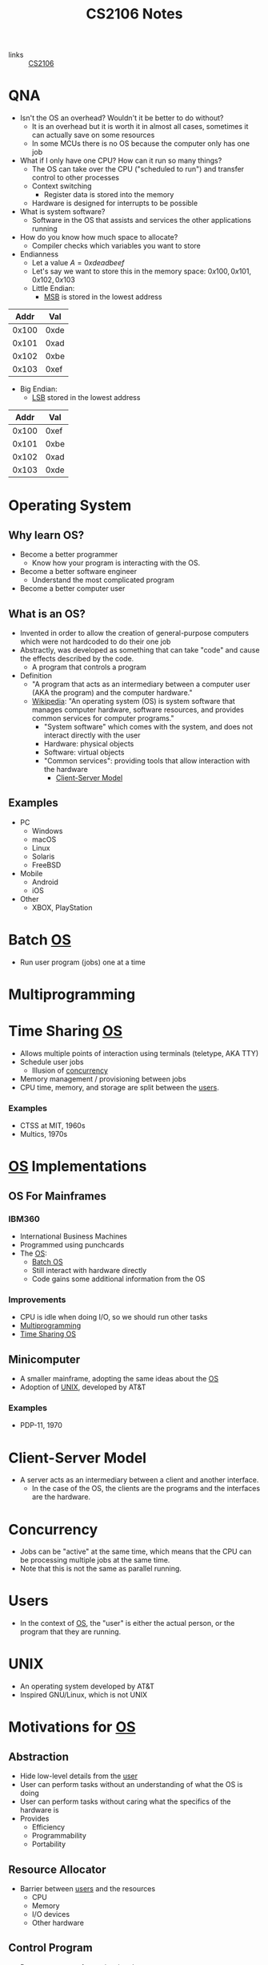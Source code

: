 :PROPERTIES:
:ID:       3BEC0A0C-17C5-4C68-9937-E44E79DB9C4C
:END:
#+title:CS2106 Notes
#+filetags: :CS2106:
- links :: [[id:539C8BDD-D2EA-4131-8F31-F2C3F0BC3799][CS2106]]

* QNA
:PROPERTIES:
:ID:       e1a1f936-5cb0-4093-a7da-5a375d9a8655
:END:
- Isn't the OS an overhead? Wouldn't it be better to do without?
  - It is an overhead but it is worth it in almost all cases, sometimes it can actually save on some resources
  - In some MCUs there is no OS because the computer only has one job
- What if I only have one CPU? How can it run so many things?
  - The OS can take over the CPU ("scheduled to run") and transfer control to other processes
  - Context switching
    - Register data is stored into the memory
  - Hardware is designed for interrupts to be possible
- What is system software?
  - Software in the OS that assists and services the other applications running
- How do you know how much space to allocate?
  - Compiler checks which variables you want to store
- Endianness
  - Let a value $A=0xdeadbeef$
  - Let's say we want to store this in the memory space: $0x100, 0x101, 0x102, 0x103$
  - Little Endian:
    - [[id:0a64e439-8706-4401-ab6a-71577970d7aa][MSB]] is stored in the lowest address
|  Addr |  Val |
|-------+------|
| 0x100 | 0xde |
| 0x101 | 0xad |
| 0x102 | 0xbe |
| 0x103 | 0xef |

  - Big Endian:
    - [[id:6a212478-657e-4121-a5f2-ad26de5cf35e][LSB]] stored in the lowest address
|  Addr |  Val |
|-------+------|
| 0x100 | 0xef |
| 0x101 | 0xbe |
| 0x102 | 0xad |
| 0x103 | 0xde |

* Operating System
:PROPERTIES:
:ID:       D289CD47-38F4-481F-BED1-FEAF25C4D709
:ROAM_ALIASES: OS
:END:

** Why learn OS?
- Become a better programmer
  - Know how your program is interacting with the OS.
- Become a better software engineer
  - Understand the most complicated program
- Become a better computer user
** What is an OS?
- Invented in order to allow the creation of general-purpose computers which were not hardcoded to do their one job
- Abstractly, was developed as something that can take "code" and cause the effects described by the code.
  - A program that controls a program
- Definition
  - "A program that acts as an intermediary between a computer user (AKA the program) and the computer hardware."
  - [[https://en.wikipedia.org/wiki/Operating_system][Wikipedia]]: "An operating system (OS) is system software that manages computer hardware, software resources, and provides common services for computer programs."
    - "System software" which comes with the system, and does not interact directly with the user
    - Hardware: physical objects
    - Software: virtual objects
    - "Common services": providing tools that allow interaction with the hardware
      - [[id:FAAB67BF-9DDB-4AC3-AA45-472F439686EB][Client-Server Model]]
** Examples
- PC
  - Windows
  - macOS
  - Linux
  - Solaris
  - FreeBSD
- Mobile
  - Android
  - iOS
- Other
  - XBOX, PlayStation

* Batch [[id:D289CD47-38F4-481F-BED1-FEAF25C4D709][OS]]
:PROPERTIES:
:ID:       D9F3E442-3F6C-48DF-A404-283C7A15CFBA
:END:
- Run user program (jobs) one at a time

* Multiprogramming
:PROPERTIES:
:ID:       70308734-2797-4277-9DF1-5A145F773AC7
:END:

* Time Sharing [[id:D289CD47-38F4-481F-BED1-FEAF25C4D709][OS]]
:PROPERTIES:
:ID:       6276534B-2CDD-4F8B-BD8A-73DDEA2C1A31
:END:
- Allows multiple points of interaction using terminals (teletype, AKA TTY)
- Schedule user jobs
  - Illusion of [[id:62A2FCE1-6909-4C5A-8D25-015D1F2FAAFA][concurrency]]
- Memory management / provisioning between jobs
- CPU time, memory, and storage are split between the [[id:CEED7EB1-C9DD-40C6-ABBF-32D3E41FA6F7][users]].
*** Examples
- CTSS at MIT, 1960s
- Multics, 1970s


* [[id:D289CD47-38F4-481F-BED1-FEAF25C4D709][OS]] Implementations
:PROPERTIES:
:ID:       28C8C09A-0B31-4354-AD0F-FE83226939E9
:END:
** OS For Mainframes
:PROPERTIES:
:ID:       A1AF2D25-EF35-45E0-A085-9487826DD8B7
:END:
*** IBM360
:PROPERTIES:
:ID:       8A913B91-E03C-4348-9AF3-9FE55CA7290D
:END:
- International Business Machines
- Programmed using punchcards
- The [[id:D289CD47-38F4-481F-BED1-FEAF25C4D709][OS]]:
  - [[id:D9F3E442-3F6C-48DF-A404-283C7A15CFBA][Batch OS]]
  - Still interact with hardware directly
  - Code gains some additional information from the OS

*** Improvements
- CPU is idle when doing I/O, so we should run other tasks
- [[id:70308734-2797-4277-9DF1-5A145F773AC7][Multiprogramming]]
- [[id:6276534B-2CDD-4F8B-BD8A-73DDEA2C1A31][Time Sharing OS]]

** Minicomputer
- A smaller mainframe, adopting the same ideas about the [[id:A1AF2D25-EF35-45E0-A085-9487826DD8B7][OS]]
- Adoption of [[id:C4CA2869-8F42-446C-A25A-570E4765A00C][UNIX]], developed by AT&T

*** Examples
- PDP-11, 1970

* Client-Server Model
:PROPERTIES:
:ID:       FAAB67BF-9DDB-4AC3-AA45-472F439686EB
:END:
- A server acts as an intermediary between a client and another interface.
  - In the case of the OS, the clients are the programs and the interfaces are the hardware.

* Concurrency
:PROPERTIES:
:ID:       62A2FCE1-6909-4C5A-8D25-015D1F2FAAFA
:END:
- Jobs can be "active" at the same time, which means that the CPU can be processing multiple jobs at the same time.
- Note that this is not the same as parallel running.

* Users
:PROPERTIES:
:ID:       CEED7EB1-C9DD-40C6-ABBF-32D3E41FA6F7
:END:
- In the context of [[id:D289CD47-38F4-481F-BED1-FEAF25C4D709][OS]], the "user" is either the actual person, or the program that they are running.

* UNIX
:PROPERTIES:
:ID:       C4CA2869-8F42-446C-A25A-570E4765A00C
:END:
- An operating system developed by AT&T
- Inspired GNU/Linux, which is not UNIX

* Motivations for [[id:D289CD47-38F4-481F-BED1-FEAF25C4D709][OS]]
:PROPERTIES:
:ID:       187C6FEC-1472-4AC3-9C78-CD345A297436
:END:

** Abstraction
:PROPERTIES:
:ID:       F81C54C3-E2DF-4E15-9679-0FA58A23E3B0
:END:
- Hide low-level details from the [[id:CEED7EB1-C9DD-40C6-ABBF-32D3E41FA6F7][user]]
- User can perform tasks without an understanding of what the OS is doing
- User can perform tasks without caring what the specifics of the hardware is
- Provides
  - Efficiency
  - Programmability
  - Portability

** Resource Allocator
:PROPERTIES:
:ID:       9A7A50F0-44D7-465F-A377-ADDF2D53A8FA
:END:
- Barrier between [[id:CEED7EB1-C9DD-40C6-ABBF-32D3E41FA6F7][users]] and the resources
  - CPU
  - Memory
  - I/O devices
  - Other hardware

** Control Program
:PROPERTIES:
:ID:       760712ED-0C18-4C5E-A5E7-B3B1770D6E92
:END:
- Prevent programs from misusing the computer
  - Both accidentally (due to bugs)
  - And purposely (viruses)
- Ensure isolation between the multiple [[id:CEED7EB1-C9DD-40C6-ABBF-32D3E41FA6F7][users]].
- Control execution of the programs
  - Security
  - Isolation
  - Protection
  - Prevent errors
  - Prevent improper use

* Modern [[id:D289CD47-38F4-481F-BED1-FEAF25C4D709][OS]]
:PROPERTIES:
:ID:       f770e083-fe6b-4e22-ae67-3292bda84695
:END:
- Examples:
  - Desktop
    - Windows
    - macOS
    - Linux
  - Mobile
    - iOS
    - Android
  - Embedded
    - Raspibian
  - RTOS
    - freeRTOS (ESP32 my beloved)
** Features of Modern (Desktop) OS
- Multitasking
  - Concurrent execution of programs on multiple cores
  - # of programs >>> # of cores, how?
  - Switch between programs very fast, just like people
- Multiuser
  - Multiple users can be logged in and use at the same time
- Variety of Hardware
  - Single PCs, shared memory systems (10-100s of processors), ...
** Features of Modern (Mobile) OS
- Customized verson of PC OS which has software dedicated to mobile haredware such as cellular modems
** Features of Embedded OS
- Operating system which needs to address specialized hardware
- Has to consider more restrictions such as power and hardware
- Not general purpose, only runs in specific environments
- Mostly stored in read only memory
** Features of Real-Time OS
- When applications need to deal with real time input-output data, RTOS is used
  - "Fly by wire", needs to respond instantly to inputs
- Cannot add new software without rewriting the code
- Can be soft (missable) or hard (cannot miss) time constraints
** Features of Distributed OS
- OS for large networks of computers which can be loosly or tightly connected

* OS Structure
:PROPERTIES:
:ID:       8212b8c8-23c8-445a-9cd4-2a9fc44950f9
:END:
- Implementation of [[id:D289CD47-38F4-481F-BED1-FEAF25C4D709][OS]]
- Factors:
  - Flexibility
    - Easy to adapt
  - Robustness
    - Hard to break
  - Maintainability
    - Easy fo sysadmins to change things
  - Performance
    - Low overhead
- Runs in the kernel [[id:79d9b1f3-2e86-41b0-a5a7-d56a31ada65d][Protection Mode]]
- Programs running under the operating system run in the user [[id:79d9b1f3-2e86-41b0-a5a7-d56a31ada65d][Protection Mode]]
- Libraries may directly interact with the hardware, others may talk to the OS instead
- System processes are OS processes that help with the functionality, but may be run under the user [[id:79d9b1f3-2e86-41b0-a5a7-d56a31ada65d][Protection Mode]].
- User programs may also talk to the OS directly, through the library, or directly to the hardware
- [[file:media/os-structure_1.png][OS Structure Diagram]]
* Kernel Organization
:PROPERTIES:
:ID:       dbdda23c-3747-4896-abec-6cd72a98cc93
:END:
- [[id:D289CD47-38F4-481F-BED1-FEAF25C4D709][OS]] also known as the kernel
  - Deals with hardware issues
  - Provides [[id:583386a9-eb89-491c-9de6-11cf052817da][System Call]] interface
  - Special code which allows user programs to use interrupt handlers and device drivers
  - Kernel code does not have access to system calls (of courses), normal libraries, or normal IO
    - "Code targets bare metal"
    - Code written in higher level compiled langauges like C/C++/🦀
      - Previously written in assembly
    - Heaviliy hardware dependant
    - How do you debug
    - Code is split into machine independant HLL code, machine depandant HLL code, and assembly code
** Kernel Types
*** Monolithic Kernel
:PROPERTIES:
:ID:       89c5da4b-e47d-46be-b73a-db52dfc13241
:END:
- Large kernel which includes most of the non-user code running on the computer
- Drivers run within the monolith, which can cause BSOD/Crashes
- [[file:media/monolithic-kernel_1.png][Monolithic Kernel]]
*** Microkernel
:PROPERTIES:
:ID:       f932193f-1834-49e7-b2fa-631d4f008cec
:END:
- Small and clean
- Only essential services
- Other services are ran outside the kernel to provide resiliance
- [[file:media/microkernel_1.png][Microkernel]]

* Protection Mode
:PROPERTIES:
:ID:       79d9b1f3-2e86-41b0-a5a7-d56a31ada65d
:END:
- Hardware enforces protection modes which allow some instructions to only be run by certain privieged programs
- In a coarse overview, there are kernel and user modes
* VMs
:PROPERTIES:
:ID:       2240ad3a-9c58-44ab-adc8-f53388009f72
:END:
- What if you want to run more than one [[id:D289CD47-38F4-481F-BED1-FEAF25C4D709][Operating System]]?
- Use a virtual machine
- Virtualizes some underlying hardware that the OS expects
  - The layer in charge of this is called the [[id:a8b405f0-555f-43d2-af3f-93a38a43dd5c][Hypervisor]]
* Hypervisor
:PROPERTIES:
:ID:       a8b405f0-555f-43d2-af3f-93a38a43dd5c
:END:
- Type one hypervisor OS
  - Runs directly on the OS, may be stored in the ROM or BIOS
  - [[file:media/type-1-hypervisor_1.png][Type 1 Hypervisor]]
- Type two hypervisor
  - Runs above the OS
  - [[file:media/type-2-hypervisor_2.png][Type 2 Hypervisor]]
- WSL
- Docker/Kubernetes (container engines)

* Process Abstraction
:PROPERTIES:
:ID:       bbf11da3-2536-43e2-b1d7-93c46b3bf3ba
:END:
- Work queue
  - Workers take work from a work queue and execute them
- Master-slave
  - A main unit instructs worker units to work on different tasks
* Program Execution
:PROPERTIES:
:ID:       8245e915-ceba-4c96-9183-ce12f38f7b31
:END:
- Memory space is split amongst the different requirements of the program
- [[file:media/memory_1.png][Memory]]
- *Executable file format stores the instruction to the [[id:D289CD47-38F4-481F-BED1-FEAF25C4D709][OS]] on how to construct the process*
  - The file is a blueprint for the processes
  - Contains Instructions and Data
  - What address is the program located at?
  - During runtime, it also contains:
    - Text and Data (memory context)
** Hardware Layout
:PROPERTIES:
:ID:       2a0d3e9a-b060-4725-9cd2-882e52a9c356
:END:
- Memory is slower than registers
- Memory cache is used to speed up memory access
  - SRAM close (inside) the CPU
- Fetch unit grabs data from memory into the registers
  - Program Counter to indicate current program
- Registers come in general and special
  - General is used by programs to store data for instructions
  - Special is used for specific purpose
    - Stack Pointer
    - Program Counter
    - Frame Pointer
- [[file:media/hardware_1.png][Hardware]]
** Function Call
:PROPERTIES:
:ID:       8b9d71e1-fde5-4517-999a-64f413207b37
:END:
- Problems we need to solve:
  - How do we allocate data for the variables?
  - Where do we put the function such that it won't get mixed up?
- Caller function calls the Callee
  - Jump to the function body
  - Execute
  - Jump back to the original location
  - On the way, we need to store parameters and outputs
- These give rise to using a stack to store data
- In the stack, there will be a region called the [[id:1e0a4e58-4815-44c6-8872-000dd5c6e8b4][Stack Frame]]
- A stack pointer points to the top of the [[id:22f8b191-cc90-4c01-b9f5-10f78d597b42][Stack]]
- Basic Linkage
  - As calls are created, data is created on a stack
    - Command jump and link "jal" is used to jump to the callee and save the PC of the caller
    - Arguments stored in argument registers or the stack
  - As calls return, data is popped back off the stack
    - Jump back to the ra register
    - ra register must be saved if you want to further call a function
    - Save return values in return registers or the stack
    - Push back callee saved registers from the stack
- Frame-based linkage
  - The callee must:
    - Allocate space on the stack by creating a frame pointer with enough space to store all its variables, then move the stack pointer to where the frame pointer is
    - Stack may continue to grow if other functions are called
    - Finally, restore fp to the orginal value (since it is callee-saved) by adding to the stack pointer and storing in the frame pointer
  - This gives the function stack space to store variables
- The methods differ based on hardware and programming language, but must preserve certain states
  - This is known as the calling convention and must be consistant
** Stack
:PROPERTIES:
:ID:       22f8b191-cc90-4c01-b9f5-10f78d597b42
:END:
- A FIFO list
- Grows in one direction
- A stack pointer points to the top
- Composed by [[id:1e0a4e58-4815-44c6-8872-000dd5c6e8b4][Stack Frames]]
** Stack Frame
:PROPERTIES:
:ID:       1e0a4e58-4815-44c6-8872-000dd5c6e8b4
:END:
- Stores things like
  - Return address
  - Arguments
  - Local variable storage
  - Register data

* Least Significant Byte
:PROPERTIES:
:ID:       6a212478-657e-4121-a5f2-ad26de5cf35e
:ROAM_ALIASES: LSB
:END:
- The "smallest contributer" to a byte
- In 0xdeadbeef, it is 0xef

* Most Significant Byte
:PROPERTIES:
:ID:       0a64e439-8706-4401-ab6a-71577970d7aa
:ROAM_ALIASES: MSB
:END:
- The "largest contributer" to a byte
- IN 0xdeadbeef, it is 0xde

* Dynamically Alllocated Memory
:PROPERTIES:
:ID:       16e4886a-101b-4cf9-8e9d-f979234176b1
:END:
- When the scope of the data spans many procedure calls, you need dynamic allocation
- Lifetime can be as long as needed
- Languages:
  - C: malloc()
  - C++: new
  - Java: new
- Unlike local data: requires lifetime not tied to a process
- Unlike global data: needs to be allocated at runtime
- Solution: use heap
  - Heap is on the same side as the data and text of the program, and grows towards the stack (On Linux, heap grows towards higher addresses, downward in diagrams, stack grows towards lower addresses, upward in diagrams)
    - If they meet, too bad
  - Allocate heap space requires variable sizing, with variable allocation or deallocation timing
  - Create gaps during allocation
* Process
:PROPERTIES:
:ID:       f77c8ce6-2418-40ea-9cf2-0759fe185dfb
:END:
- A process is a dynamic abstraction for an executing program
- Includes
  - Memory Context
    - Code(Text), Data, Stack, Heap
    - All programs think they are running at memory location 0, but the OS has abstracted it out and virtualized another location in the memory
  - Hardware Context
    - Registers, Program counter, Stack pointer, Stack frame pointer
  - [[id:D289CD47-38F4-481F-BED1-FEAF25C4D709][OS]] Context
    - [[id:82259759-8435-4702-872d-c5ba1e790a2d][Process Management]] Properties
    - Resources used
* Process Management
:PROPERTIES:
:ID:       82259759-8435-4702-872d-c5ba1e790a2d
:END:
- The [[id:D289CD47-38F4-481F-BED1-FEAF25C4D709][OS]] must be able to switch between programs
- [[id:f77c8ce6-2418-40ea-9cf2-0759fe185dfb][Process]] vs code
  - Code is just data on the hard disk
  - Processes are running code with allocated resources
** Process Identification
:PROPERTIES:
:ID:       1fa862c5-7ef2-4084-a884-b3f5e3f6f831
:ROAM_ALIASES: PID
:END:
- An unique ID number to distinguish two processes
- Issues:
  - Are they reused?
  - Does it limit the maximum number of processes?
  - Are there reserved PIDs?
** Process State
:PROPERTIES:
:ID:       3925466a-d2e6-4534-af63-0198ec7c2f90
:END:
- In multitasking, a [[id:f77c8ce6-2418-40ea-9cf2-0759fe185dfb][Process]] can be:
  - Running
  - Not running
- The OS may run as a separate process or along with the current process
- A [[id:f77c8ce6-2418-40ea-9cf2-0759fe185dfb][Process]] can also be Ready to run
- Each process has an associated process state associated with it
- [[file:media/5-state-process_1.png][5 State Process Model]]
  - Create
    - OS records information such as the memory context of the new process
    - "Creation process"
  - Admit
    - Process initialized
    - Ready to run
  - Scheduled
    - OS gives the CPU to the process
  - Release
    - The program or OS returns control back to the OS
  - Wait
    - The program signals that it needs an event to occur in order to continue
  - Event occurs
    - Pulls a process out of the blocked state into the ready state, meaning the event has occured and the program can continue execution
  - Exit
    - Program is done
  - New
    - Process just created
    - May still be initializing
  - Ready
    - Process is waiting to run on the CPU
  - Running
    - Process is running on the CPU
  - Blocked
    - The program is waiting for an event, it is not ready
    - Generally waiting for IO
    - Could also be waiting for a child process
  - Terminate
    - The OS must clear out the allocated resources to be used elsewhere
    - "Teardown process"
** Multicore management
:PROPERTIES:
:ID:       e3f37058-ba20-498b-b7d7-a6b17fd9a4eb
:END:
- With only 1 core, there is 1 running process and 1 transition at one time
- With m cores, there can be up to m running processes and multiple transitions
- Assumption in [[id:15F9BA90-8952-47DC-A1E9-951A8D12D158][CS2106]]: SINGLE CORE
** Process Queueing
:PROPERTIES:
:ID:       29fcb90f-8ae3-4196-b634-74412dc6b403
:END:
- [[file:media/process-queue_1.png][Process Queue]]
- Two queues: ready queue and blocked queue
** Process Creation
:PROPERTIES:
:ID:       9d9878a2-8dc4-44b5-93d8-f3d65c2f18b9
:ROAM_ALIASES: Forking
:END:
- AKA "Forking"
- To create a new [[id:f77c8ce6-2418-40ea-9cf2-0759fe185dfb][Process]],
  - Clone yourself
  - Lay out the new process using the instructions from the executable
- In Linux, the fork and exec [[id:583386a9-eb89-491c-9de6-11cf052817da][Syscalls]] are used
- [[file:media/fork-c_1.png][Fork = Clone]]
  - The program state is exactly copied at the point in time after the fork call
  - Only difference is the return value of fork. The parent process will get the PID of the child, the child gets nothing
  - Use ~exec()~ to change to another executable
  - Use copy-on-write to prevent unnecessary cloning of information
- Parents should "reap" their child processes before exiting to cleanup
  - In C, the function is ~wait()~
  - NOTE: ~wait()~ does not block if there are no child processes to wait for ([[id:15F9BA90-8952-47DC-A1E9-951A8D12D158][CS2106 Exam]])
- A process will only have one parent unless,
  - Debugging: the child process could be a surrogate parent to another child (the debugger "attaches" to the process)
  - Parent killed: orphan processes will attach to another child process
  - Parent doesn't wait: child becomes a zombie process which isn't properly cleaned up
** Process Tree
:PROPERTIES:
:ID:       07f63771-0d15-43cb-b1d6-a9d59c2bd3bd
:END:
- ~pstree~ command in Linux
- Every process except a single parent process is a child of another process, giving rise to a tree
- The "mother of all processes" is that parent, in some Linux systems, it is Systemd.
** Process Control Block
:PROPERTIES:
:ID:       936f40d0-ff0e-4680-a31b-cd08d9ecf5e1
:ROAM_ALIASES: PCB "Process Table Entry"
:END:
- A block of data containing the entire execution context of a [[id:f77c8ce6-2418-40ea-9cf2-0759fe185dfb][Process]].
- Contains hardware, memory, and [[id:D289CD47-38F4-481F-BED1-FEAF25C4D709][OS]] contexts.
** Process Table
:PROPERTIES:
:ID:       0a67a841-29cc-4614-a951-cf4e747e01f5
:ROAM_ALIASES: PCB
:END:
- The kernel stores [[id:0a67a841-29cc-4614-a951-cf4e747e01f5][PCBs]] for all processes
- Issues:
  - Scalability: how many processes can you run at the same time?
  - Efficiency: efficient access to PCBs vs space usage
- [[file:media/process-table_1.png][Process Table]]
* System Calls
:PROPERTIES:
:ID:       583386a9-eb89-491c-9de6-11cf052817da
:ROAM_ALIASES: Syscalls
:END:
- An API to interact with the [[id:D289CD47-38F4-481F-BED1-FEAF25C4D709][OS]]
- Provides a way to call facilities or services existing in the kernel
- *NOT* the same as a normal function call
  - Requires [[id:79d9b1f3-2e86-41b0-a5a7-d56a31ada65d][Kernel Mode]]
- OS Dependent
  - UNIX: ~100 syscalls
  - Windows: ~1000 syscalls
- Languages
  - C/C++ can almost directly use syscalls
    - For example, ~getpid()~, or ~printf~ which calls ~write~ under the hood
    - These functions are provided by GNU LIBC
** Invoking System Calls
:PROPERTIES:
:ID:       b13d6413-611f-4c38-8930-7db3548bb23b
:END:
- User program invokes the library call
- Library call places the system call number in the correct register
- Library call executes a special instruction to enter [[id:79d9b1f3-2e86-41b0-a5a7-d56a31ada65d][Kernel Mode]]
  - Instruction is usually called TRAP
- In the kernel mode, the system call handler is determined based on the value in the register
  - Uses the value as an index for searching for the appropriate handler
  - Handled by a "dispatcher"
- System call is executed
- System call handler ends
  - Return control to the calling library
  - Switch back to user mode
- Library call returns to the user program
- [[file:media/syscall-process_1.png][Syscall Process]]
* Handler Routines
:PROPERTIES:
:ID:       50712286-ce75-4c85-b77c-218514d2ab5e
:END:
- After an interruption:
- [[file:media/interrupt_1.png][Interruption]]
- The hardware will transfer control to the handler routine
- Program execution may resume
** Exceptions
:PROPERTIES:
:ID:       c2323338-f9ba-4ba0-bf10-1c0d94151b37
:END:
- Sometimes machine level instructions can cause errors
- Examples:
  - Divide by 0
  - Illegal address access
- The hardware will force a [[id:583386a9-eb89-491c-9de6-11cf052817da][Syscall]] execute the exception handler
- Execution is synchronous, i.e. right after the error
** Event Handler
:PROPERTIES:
:ID:       3e26cb31-e015-4a89-ba3e-4cdbcedefafa
:END:
- External events may interrupt a program
- Usually hardware inputs
- Interrupts are asynchronous, meaning that it happens outside of program execution flow
- The interrupt handler will be called
* Concurrent Execution
:PROPERTIES:
:ID:       5f016241-05b6-4c76-b61f-a06964ed1e88
:END:
- Concurrent processes are processes that multiple processes can progress in execution at the same time
- Could be virtual parallelism: illusion of process running at the same time
  - AKA [[id:adfa430b-a10a-4e21-8025-cd95f5a8ecb2][Timeslicing]]
- Could be physical parallelism: processes are actually running at the same time on multiple CPUs
  - AKA [[id:adfa430b-a10a-4e21-8025-cd95f5a8ecb2][Timeslicing]] on multiple processors

* Timeslicing
:PROPERTIES:
:ID:       adfa430b-a10a-4e21-8025-cd95f5a8ecb2
:END:
- [[file:media/interleaved-execution_1.png][Interleaved Execution]]
- Sharing a CPU's time amongst many processes
- Every time you switch processes, the [[id:D289CD47-38F4-481F-BED1-FEAF25C4D709][OS]] needs to decide which [[id:f77c8ce6-2418-40ea-9cf2-0759fe185dfb][Process]] to switch to
  - Involves an overhead with context switching
- Problems
  - What happens when you have more processes to run than you do CPUs? Then how do you choose which to run?
    - This is known as the scheduling problem
    - Scheduler: the part of the OS which makes the decision
    - [[id:330baf6a-5e30-4f41-8847-f9eddf19f71e][Scheduling Algorithm]]: the algorithm used by the scheduler
** Scheduling Algorithm
:PROPERTIES:
:ID:       330baf6a-5e30-4f41-8847-f9eddf19f71e
:END:
 - Need to consider the amount of CPU time required by each process
 - Divide the processes into two classes:
   - CPU-Activity, most time is spent doing calculations
   - IO-Activity, most time is spent waiting for IO
 - Type of process:
   - Batch, low priority because no user interaction is required, no responsivity requirements
   - Interactive, should be responsive to user
   - Real time processing, has a deadline for something to be completed
 - The algorithm may be influenced by the current processing enviroment, but it has to balance between conflicting criteria:
   - Fairness, each process should get enough CPU time, no process should be starved
     - Applies per user or per process
   - Utilization, all parts of the computing system should be constantly in use
 - Two types of scheduling policies:
   - Non-preemptive (cooperative)
     - Process will stay scheduled until it blocks or yields to other processes
   - Preemptive
     - Process will be evicted based on its time quota, it will be removed whether or not it blocks once the timer is up.
     - The OS will come in even when there is only one process
*** Scheduling for Batch Processing Systems
- Criteria:
  - Turnaround time (finish time - arrival time)
  - Throughput (how many tasks per time)
  - Makespan (total time for all tasks, only applicable when the set of tasks is fixed)
  - CPU utilization (percent of time when CPU is working on tasks)
- Generally easier to implement and understand
  - First come first serve
    - Tasks stored in a Queue data structure based on arrival time
    - Run the first task in the queue to block, yield, or completion
    - Place the task to the back of the queue if it is not completed
    - Guarantees no starvation as the number of tasks left to run before a process gets the CPU is always decreasing
    - Averge waiting time can be further optimized by reorganizing
      - Convoy Effect
      - If I/O-bound tasks are queued after CPU-bound tasks, then the I/O bound tasks are idling when they could be waiting on I/O if given a short amount of time to run
  - Shortest job first
    - Select tasks with smallest CPU time
    - May not be known, sometimes musst be guessed at
      - Common approach is exponential average
        - $P_{n+1}=wA_n +(1-w)P_n$
        - Where P = prediction, A = actual, and w is how we weight the actual vs the prediction
    - Good for minimizing average wait time
    - May starve long jobs if shorter jobs are consistently being added
      - In fact, being able to not starve the longest job requires the CPU to be exacty at or less than full utilization compared to the volume of tasks coming in
  - Shortest remaining time
    - Variation of shortest job first with preemtion
    - If a new job is added with a shorter remaining time, the current process may be evicted to run it.
    - Allows short jobs arriving later to not have to wait for longer jobs
*** Scheduling for Interactive Systems
- Criteria:
  - Response Time (time between requests and response)
  - Predictability (low variance in wait time)
- Utilizes preemtive scheduling by creating timer based interrupt to hand control over to the OS
- Algorithms:
  - Round Robin
    - All tasks are stored in a FIFO queue
    - When each task blocks, yields, or completes, we evict it from the CPU
    - The task is moved to the back of the queue if it is not completed
    - Guarantees each tasks can get some CPU time every $q(n-1)$ units, where q is the [[id:1fd3da26-d080-477b-b2bd-da4a0c914a09][Time Quantum]] and n is the number of tasks
    - [[id:b3ef1808-f8f2-4f6b-89a3-c9dfb5046182][ITI]] and [[id:1fd3da26-d080-477b-b2bd-da4a0c914a09][Time Quantum]] must be carefully chosen
  - Priority Scheduling
    - Some tasks are more important than others
    - Assign priority to each process
      - (Always clarify whether low number or high number have higher priority)
    - Select tasks with higher priority to run first
    - May starve low priority tasks
    - Possible solutions:
      - Decrease the priority every time quantum
      - Don't consider the process for the next round of scheduling
    - Hard to guarantee the amount of CPU time given to a process using priority
    - [[id:a0007235-a2a1-4d4f-99f7-99fbe63ededc][Priority Inversion]]
  - Multilevel Feedback Queue
    - How do we schedule without perfect knowledge?
    - Learn along the way
    - Minimize both Response time for IO bound process, and turnaround time for CPU bound process
    - Basic Rules:
      - If Priority(A)>Priority(B), then A should run
      - If Priority(A)=Priority(B), then they run in round robin
    - Priority setting/changing
      - New jobs given maximum priority
      - If a job fully uses the [[id:1fd3da26-d080-477b-b2bd-da4a0c914a09][Time Quantum]], then its priority is reduced
      - Otherwise, no change
      - In some systems, when tasks are dropped to the lowest priority then some are re-elevated
  - Lottery Scheduling
    - Give lottery ticket for each process for each resource
    - For each scheduling decision, randomly choose one ticket to grant that process
    - In the long run, a process with X% of the tickets for a resource can use the resource X% of the time
    - Lottery tickets can be distributed to children
    - Important process given more tickets
    - Each resource has its own set of tickets
** Scheduling Process
:PROPERTIES:
:ID:       6809f87c-1a74-4932-9d98-141bd54e191b
:END:
- When schedule is triggered:
  1. [[id:D289CD47-38F4-481F-BED1-FEAF25C4D709][OS]] decides if context switching is necessary
  2. The OS picks a suitable process to run next, based on the [[id:330baf6a-5e30-4f41-8847-f9eddf19f71e][Scheduling Algorithm]]
  3. The OS sets up the context for the [[id:f77c8ce6-2418-40ea-9cf2-0759fe185dfb][Process]]
  4. Process is allowed to run
* Interval of Timer Interrupt
:PROPERTIES:
:ID:       b3ef1808-f8f2-4f6b-89a3-c9dfb5046182
:ROAM_ALIASES: ITI
:END:
- How long between when the [[id:D289CD47-38F4-481F-BED1-FEAF25C4D709][OS]] is handed control.
- Generally 1-10ms.
- Decreasing it increases overhead
* Time Quantum
:PROPERTIES:
:ID:       1fd3da26-d080-477b-b2bd-da4a0c914a09
:END:
- How long each task is given to run on the CPU.
- Generally 5-100ms.
- Decreasing it increases overhead but increases responsiveness
* Priority Inversion
:PROPERTIES:
:ID:       a0007235-a2a1-4d4f-99f7-99fbe63ededc
:END:
- Occurs when a resource is locked by a lower priority process, which is then supersceded and unable to unlock the resource
- Then, high priority tasks which needs that resource cannot run and lower priority tasks will be run instead
* Isolation vs Cooperation
:PROPERTIES:
:ID:       805bb2b2-1af9-46fe-9af1-04b2c13e0f4d
:END:
- Under the OS, processes run as if it is the only process in the system
- Sometimes processes must cooperate and send data
  - Share nothing (client server model)
  - Shared memory (may be prone to abuse or accidents)
- Solution: use [[id:5eb73086-a3c9-43f2-98a6-c864225b6ef3][IPC]]
* Inter-Process Communication
:PROPERTIES:
:ID:       5eb73086-a3c9-43f2-98a6-c864225b6ef3
:ROAM_ALIASES: IPC
:END:
- Mechanisms introduced in Unix System V
  - Shared memory
  - Message passing
  - Semaphores
** Shared Memory
:PROPERTIES:
:ID:       25e99b54-148b-41c1-9a5e-105bf59c80fd
:END:
- A process creates a shared memory region
- That shared memory region is appended to another process' memory
  - The virtual address for the memory region is not guaranteed to be the same across processes
- Processes can now write and read to the memory in order to communicate
- OS only needs to manage the creation and sending of shared memory region to other processes, rest is done by processes
- Pros:
  - Efficient (OS has very little to do)
  - Easy to Use (behaves like normal memory)
- Cons:
  - Synchronization: requires locks and ordering
  - Implementation is harder
** Message Passing
:PROPERTIES:
:ID:       c6ff3ba9-c369-40d7-8123-d2418df8930b
:END:
- Simply give a function which allows processes to send messages to other processes
- Message first stored in OS memory space
- Processes must know some way to identify the other
  - Direct communication: sockets
    - Sender and receiver knows the socket / name of the other
    - One link per pair of processes
    - Need to know the ID of the other party
  - Indirect communication: mailbox/port
    - Processes deposit and read messagefs from mailboxes
    - Mailbox can be shared
- Can block (synchronous) to wait for a message, or not (asynchronous) and just check if the message is there to receive.
- Pros:
  - Synchronization: each process knows that a message has actually been sent, whereas in shared memory each process may be unsure if the message has been sent
  - Portable: Conceptually can be extended to different environments, such as over a network
- Cons:
  - Inefficient: needs OS intervention and copying of messages
* Pipes
:PROPERTIES:
:ID:       36f3628e-a51f-40b6-afef-bb38a8ca55f5
:END:
- A mainly UNIX concept
- Links the output of one process to the input of another
- In the command line: ~A | B~ sends the STDOUT of A to STDIN of B
  - Process A is the producer, which writes bytes to a virtual buffer
  - Process B is the consumer, which reads bytes from that buffer
  - The buffer behaves like a FIFO queue of bytes, like an anonymous file
- Pipe behaves as a "circular bounded byte buffere with implicit synchronization"
  - Fixed max size
  - Writers will wait when the buffer is full
  - Readers will wait when the buffer is empty
- Has multi-producer and multi-consumer variants, but generally we only consider the simple case
- Can be full-duplex where both parties can read and write
- Pipes are made with the ~pipe()~ syscall
- File descriptors are duplicated with the ~dup()~ and ~dup2()~ syscalls
* Signals
:PROPERTIES:
:ID:       4c09e377-8418-4c2f-aba8-bf48b0506d9e
:END:
- Signals are asynchronous notifications sent to the process
- Some signals have default handlers, but programs can provide their own handlers
* Threads
:PROPERTIES:
:ID:       1ad82130-71b0-4ec2-b8af-1fb02fae19bf
:END:
- Motivations
  - Processes are expensive, so [[id:9d9878a2-8dc4-44b5-93d8-f3d65c2f18b9][Forking]] is inefficient
    - ~fork()~ requires duplication of memory space and program context
  - Context switching also takes resources
  - IPC is hard with independant memory spaces, which requires [[id:5eb73086-a3c9-43f2-98a6-c864225b6ef3][IPC]]
- Threads are built to make parallel execution easier
- A traditional process only has a single thread, so only a single instruction is executing at any time
- Instead, we add more threads to execute multiple parts of the program
- Threads share:
  - Memory context
  - OS Context
- Threads have unique:
  - ID
  - Registers
    - Includes PC
  - "Stack"
    - Under the hood, it just modifies the $fp and $sp headers
- Threads are more lightweight
- Questions:
  - What happens when system calls are made in parallel?
  - What happens when you ~fork()~ a multithreaded process?
  - What happens when a single thread exits?
  - What happens when a single thread calls ~exec()~?
- Hardware support exists within modern CPUs
  - Intel Hyperthreading
** User Threads
:PROPERTIES:
:ID:       7ea2c32e-f16b-4cb1-92aa-368576cff979
:END:
    - Thread is a user library
    - Kernel is unaware of threads
    - [[file:media/user-threads_1.png][Diagram]]
    - Advantages:
      - Works on any OS
      - Simply library calls
      - More flexible
    - Disadvantages:
      - OS cannot schedule at the thread level
** Kernel Threads
:PROPERTIES:
:ID:       31a4c5f8-16b8-4cc4-a783-473ebd9a67d1
:END:
- Kernel now schedules threads instead of processes
- [[file:media/kernel-threads_1.png][Diagram]]
- Advantages:
  - Kernel can schedule at the thread level
- Disadvantages:
  - Less flexible
  - Thread operations require system calls (more expensive)
** Hybrid Thread Model
:PROPERTIES:
:ID:       d4445289-6dfc-40b0-8e49-b71865f6ab36
:END:
- Combines ideas from [[id:7ea2c32e-f16b-4cb1-92aa-368576cff979][User Threads]] and [[id:31a4c5f8-16b8-4cc4-a783-473ebd9a67d1][Kernel Threads]]
- OS schedules on kernel threads
- User threads can be bound to kernel threads
- Provides more flexibility
- [[file:media/hybrid-threads_1.png][Diagram]]
** POSIX Threads
:PROPERTIES:
:ID:       f6db6e39-c578-4e9b-8069-37b142f0c4c8
:END:
- AKA pthreads
- Defines the API of thread behavior
- Can be implmented either as user or kernel threads
- Defined using a routine/function, its arguments, and some extra attributes with ~pthread_create(mut ref ThreadID, ThreadAttr, Routine, RoutineArgs)~
- Thread will exit on return, or on a call to ~pthread_exit()~
- Thread can be joined or waited on with a call to ~pthread_join()~
  - By default, we do not know when the threads will be executed, so we usually use joining to synchronize
- pthreads have a lot more options such as:
  - Yielding
  - Advanced synchronization
  - Scheduling policies
  - Binding to kernel threads
* Synchronization
:PROPERTIES:
:ID:       239f9594-8127-40b4-b7fd-2acc158cfb2c
:END:
- Concurrent execution may lead to non-deterministic outcomes
  - This means that the outcome depends on the order in which processes / instructions are run
** Race Condition
:PROPERTIES:
:ID:       9c2cc20c-45b4-41d9-a1aa-72faa17f33d1
:END:
- When access to mutable resources occurs in an unsynchronized manner
- [[file:media/race-condition_1.png][Race Condition]]
- Generally solved by marking out certain sections of code as "critical", and preventing other threads from running critical sections while a certain thread is
- Critical Section Must:
  - Only be run by at most one process at a time (mutual exclusion)
  - Allow a waiting process to enter it once it is no longer in use (progress)
  - Limit the maximum number of times other processes can enter the section before any particular waiting process (bounded wait)
  - Processes not in the critical section should not block other processes (independance)
- Critical Section Must Not Have:
  - Deadlock, where all processes are blocked (happens when processes have cyclic dependancies and wait for each other)
  - Livelock, where processes do useless work like changing state to avoid deadlock, but makes no meaningful process
  - Starvation, where a particular waiting process never gets to enter the critical section
** Atomic Instruction
:PROPERTIES:
:ID:       4e685ce2-19fc-44d4-a7ce-433014ba8829
:END:
- Instructions that can run within a single machine operation, which provides certain guarantees about everything being successful or nothing being done at all
** Test and Set
:PROPERTIES:
:ID:       76b57868-3982-487c-abd0-b3ad6822861a
:END:
- An [[id:4e685ce2-19fc-44d4-a7ce-433014ba8829][Atomic Instruction]] which loads data from memory and sets the data in memory to 1
- This can be use to implement a lock
- [[file:media/simple-testandset_1.png][Example]]
  - This is a good start and works, but results in busy waiting (the program is in the ready state while running the while loop)
